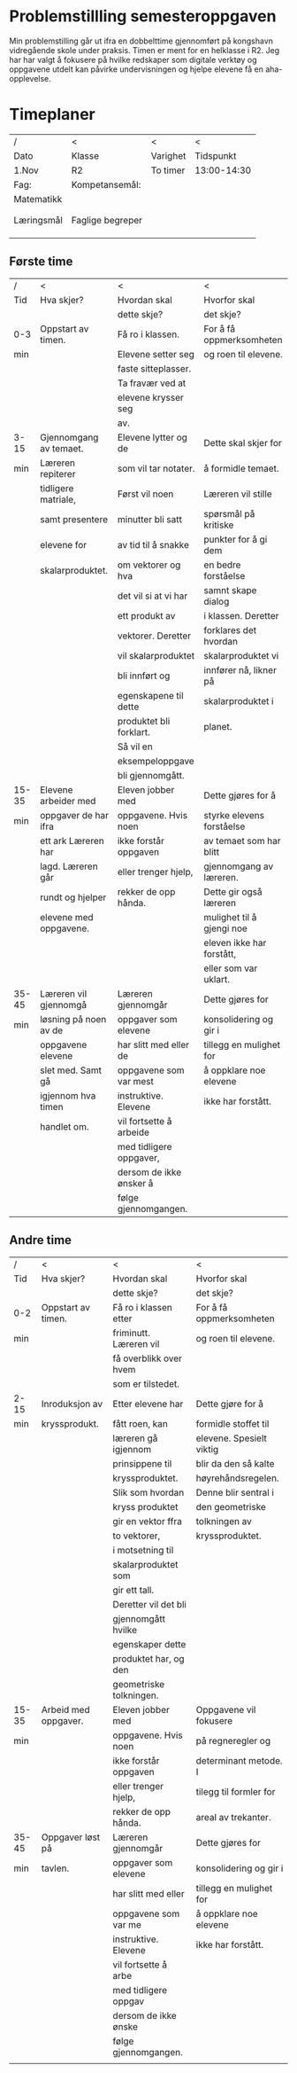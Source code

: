 #+TITLE:
#+AUTHOR:
#+DATE:
#+OPTIONS: toc:nil num:nil
#+STARTUP: align

* Problemstillling semesteroppgaven
Min problemstilling går ut ifra en dobbelttime gjennomført på kongshavn vidregående skole under praksis.
Timen er ment for en helklasse i R2. Jeg har har valgt å fokusere på hvilke redskaper som 
digitale verktøy og oppgavene utdelt kan påvirke undervisningen og hjelpe elevene få en aha-opplevelse.   


#+BEGIN_LaTeX
  \newpage
#+END_LaTeX
* Timeplaner
| /          | <              | <                | <           |
| Dato       | Klasse         | Varighet         | Tidspunkt   |
| 1.Nov      | R2             | To timer         | 13:00-14:30 |
|------------+----------------+------------------+-------------|
| Fag:       | Kompetansemål: |                  |             |
| Matematikk |                |                  |             |
|            |                |                  |             |
|            |                |                  |             |
|------------+----------------+------------------+-------------|
| Læringsmål                  | Faglige begreper               |
|                             |                                |
|                             |                                |
|-----------------------------+-------------------------------  |
|            |                |                  |             |
** Første time
| /     | <                      | <                       | <                         |
| Tid   | Hva skjer?             | Hvordan skal            | Hvorfor skal              |
|       |                        | dette skje?             | det skje?                 |
|-------+------------------------+-------------------------+---------------------------|
| 0-3   | Oppstart av timen.     | Få ro i klassen.        | For å få oppmerksomheten  |
| min   |                        | Elevene setter seg      | og roen til elevene.      |
|       |                        | faste sitteplasser.     |                           |
|       |                        | Ta fravær ved at        |                           |
|       |                        | elevene krysser seg     |                           |
|       |                        | av.                     |                           |
|-------+------------------------+-------------------------+---------------------------|
| 3-15  | Gjennomgang av temaet. | Elevene lytter og de    | Dette skal skjer for      |
| min   | Læreren repiterer      | som vil tar notater.    | å formidle temaet.        |
|       | tidligere matriale,    | Først vil noen          | Læreren vil stille        |
|       | samt presentere        | minutter bli satt       | spørsmål på kritiske      |
|       | elevene for            | av tid til å snakke     | punkter for å gi dem      |
|       | skalarproduktet.       | om vektorer og hva      | en bedre forståelse       |
|       |                        | det vil si at vi har    | samnt skape dialog        |
|       |                        | ett produkt av          | i klassen. Deretter       |
|       |                        | vektorer. Deretter      | forklares det hvordan     |
|       |                        | vil skalarproduktet     | skalarproduktet vi        |
|       |                        | bli innført og          | innfører nå, likner på    |
|       |                        | egenskapene til dette   | skalarproduktet i         |
|       |                        | produktet bli forklart. | planet.                   |
|       |                        | Så vil en               |                           |
|       |                        | eksempeloppgave         |                           |
|       |                        | bli gjennomgått.        |                           |
|-------+------------------------+-------------------------+---------------------------|
| 15-35 | Elevene arbeider med   | Eleven jobber med       | Dette gjøres for å        |
| min   | oppgaver de har ifra   | oppgavene. Hvis noen    | styrke elevens forståelse |
|       | ett ark Læreren har    | ikke forstår oppgaven   | av temaet som har blitt   |
|       | lagd. Læreren går      | eller trenger hjelp,    | gjennomgang av læreren.   |
|       | rundt og hjelper       | rekker de opp hånda.    | Dette gir også læreren    |
|       | elevene med oppgavene. |                         | mulighet til å gjengi noe |
|       |                        |                         | eleven ikke har forstått, |
|       |                        |                         | eller som  var uklart.    |
|-------+------------------------+-------------------------+---------------------------|
| 35-45 | Læreren vil gjennomgå  | Læreren gjennomgår      | Dette gjøres for          |
| min   | løsning på noen av de  | oppgaver som elevene    | konsolidering og gir i    |
|       | oppgavene elevene      | har slitt med eller de  | tillegg en mulighet for   |
|       | slet med. Samt gå      | oppgavene som var mest  | å oppklare noe elevene    |
|       | igjennom hva timen     | instruktive. Elevene    | ikke har forstått.        |
|       | handlet om.            | vil fortsette å arbeide |                           |
|       |                        | med tidligere oppgaver, |                           |
|       |                        | dersom de ikke ønsker å |                           |
|       |                        | følge gjennomgangen.    |                           |
#+BEGIN_LaTeX
  \newpage
#+END_LaTeX
** Andre time
| /     | <                    | <                       | <                        |
| Tid   | Hva skjer?           | Hvordan skal            | Hvorfor skal             |
|       |                      | dette skje?             | det skje?                |
|-------+----------------------+-------------------------+--------------------------|
| 0-2   | Oppstart av timen.   | Få ro i klassen etter   | For å få oppmerksomheten |
| min   |                      | friminutt. Læreren vil  | og roen til elevene.     |
|       |                      | få overblikk over hvem  |                          |
|       |                      | som er tilstedet.       |                          |
|-------+----------------------+-------------------------+--------------------------|
| 2-15  | Inroduksjon av       | Etter elevene har       | Dette gjøre for å        |
| min   | kryssprodukt.        | fått roen, kan          | formidle stoffet til     |
|       |                      | læreren gå igjennom     | elevene. Spesielt viktig |
|       |                      | prinsippene til         | blir da den så kalte     |
|       |                      | kryssproduktet.         | høyrehåndsregelen.       |
|       |                      | Slik som hvordan        | Denne blir sentral i     |
|       |                      | kryss produktet         | den geometriske          |
|       |                      | gir en vektor ffra      | tolkningen av            |
|       |                      | to vektorer,            | kryssproduktet.          |
|       |                      | i motsetning til        |                          |
|       |                      | skalarproduktet som     |                          |
|       |                      | gir ett tall.           |                          |
|       |                      | Deretter vil det bli    |                          |
|       |                      | gjennomgått hvilke      |                          |
|       |                      | egenskaper dette        |                          |
|       |                      | produktet har, og den   |                          |
|       |                      | geometriske tolkningen. |                          |
|-------+----------------------+-------------------------+--------------------------|
| 15-35 | Arbeid med oppgaver. | Eleven jobber med       | Oppgavene vil fokusere   |
| min   |                      | oppgavene. Hvis noen    | på regneregler og        |
|       |                      | ikke forstår oppgaven   | determinant metode. I    |
|       |                      | eller trenger hjelp,    | tilegg til formler for   |
|       |                      | rekker de opp hånda.    | areal av trekanter.      |
|-------+----------------------+-------------------------+--------------------------|
| 35-45 | Oppgaver løst på     | Læreren gjennomgår      | Dette gjøres for         |
| min   | tavlen.              | oppgaver som elevene    | konsolidering og gir i   |
|       |                      | har slitt med eller     | tillegg en mulighet for  |
|       |                      | oppgavene som var me    | å oppklare noe elevene   |
|       |                      | instruktive. Elevene    | ikke har forstått.       |
|       |                      | vil fortsette å arbe    |                          |
|       |                      | med tidligere oppgav    |                          |
|       |                      | dersom de ikke ønske    |                          |
|       |                      | følge gjennomgangen.    |                          |
|       |                      |                         |                          |
* 
* 
* 
